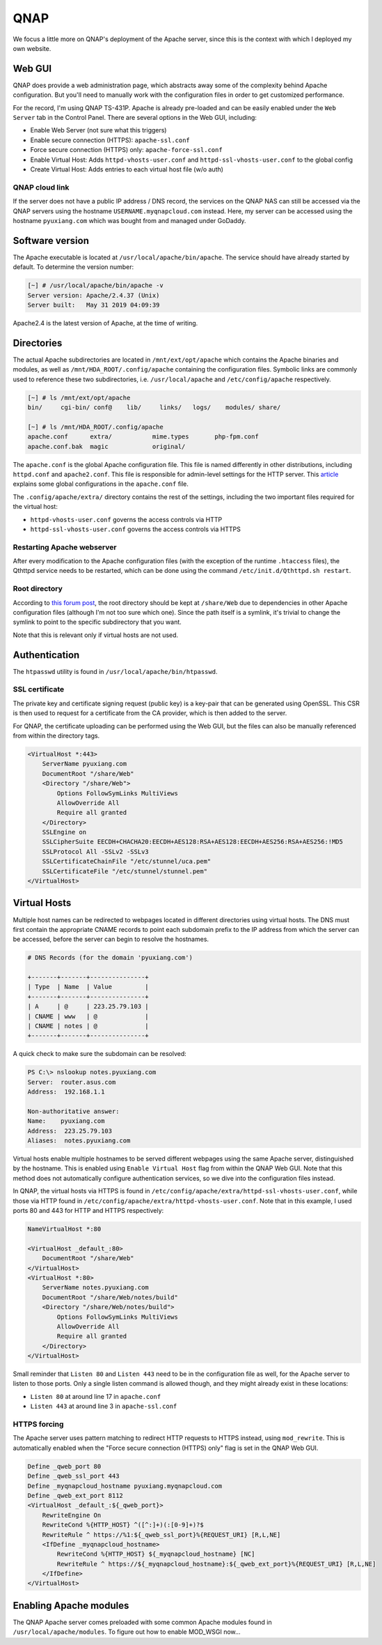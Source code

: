 ===============================================================================
QNAP
===============================================================================

We focus a little more on QNAP's deployment of the Apache server, since this
is the context with which I deployed my own website.

Web GUI
=======

QNAP does provide a web administration page, which abstracts away some of the
complexity behind Apache configuration. But you'll need to manually work
with the configuration files in order to get customized performance.

.. image:: files/20201221_webadmin.png

For the record, I'm using QNAP TS-431P. Apache is already pre-loaded and can
be easily enabled under the ``Web Server`` tab in the Control Panel.
There are several options in the Web GUI, including:

- Enable Web Server (not sure what this triggers)
- Enable secure connection (HTTPS): ``apache-ssl.conf``
- Force secure connection (HTTPS) only: ``apache-force-ssl.conf``
- Enable Virtual Host: Adds ``httpd-vhosts-user.conf`` and
  ``httpd-ssl-vhosts-user.conf`` to the global config
- Create Virtual Host: Adds entries to each virtual host file (w/o auth)

QNAP cloud link
---------------

If the server does not have a public IP address / DNS record, the services on
the QNAP NAS can still be accessed via the QNAP servers using the hostname
``USERNAME.myqnapcloud.com`` instead. Here, my server can be accessed using
the hostname ``pyuxiang.com`` which was bought from and managed under GoDaddy.

Software version
================

The Apache executable is located at ``/usr/local/apache/bin/apache``.
The service should have already started by default. To determine the
version number:

.. sourcecode:: none

    [~] # /usr/local/apache/bin/apache -v
    Server version: Apache/2.4.37 (Unix)
    Server built:   May 31 2019 04:09:39

Apache2.4 is the latest version of Apache, at the time of writing.

Directories
===========

The actual Apache subdirectories are located in ``/mnt/ext/opt/apache``
which contains the Apache binaries and
modules, as well as ``/mnt/HDA_ROOT/.config/apache`` containing
the configuration files.
Symbolic links are commonly used to reference these two subdirectories, i.e.
``/usr/local/apache`` and ``/etc/config/apache`` respectively.

.. sourcecode:: none

    [~] # ls /mnt/ext/opt/apache
    bin/     cgi-bin/ conf@    lib/     links/   logs/    modules/ share/

    [~] # ls /mnt/HDA_ROOT/.config/apache
    apache.conf      extra/           mime.types       php-fpm.conf
    apache.conf.bak  magic            original/

The ``apache.conf`` is the global Apache configuration file. This file is named
differently in other distributions, including ``httpd.conf`` and
``apache2.conf``. This file is responsible for admin-level settings for the
HTTP server. This `article <https://www.digitalocean.com/community/tutorials/
how-to-configure-the-apache-web-server-on-an-ubuntu-or-debian-vps>`_
explains some global configurations in the ``apache.conf`` file.

The ``.config/apache/extra/`` directory contains the rest of the settings,
including the two important files required for the virtual host:

- ``httpd-vhosts-user.conf`` governs the access controls via HTTP
- ``httpd-ssl-vhosts-user.conf`` governs the access controls via HTTPS

Restarting Apache webserver
---------------------------

After every modification to the Apache configuration files (with the
exception of the runtime ``.htaccess`` files), the Qthttpd service needs to be
restarted, which can be done using the command
``/etc/init.d/Qthttpd.sh restart``.

Root directory
--------------

According to `this forum post <https://forum.qnap.com/
viewtopic.php?t=100689>`_, the root directory should be kept at
``/share/Web`` due to dependencies in other Apache configuration files
(although I'm not too sure which one). Since the path itself is a symlink,
it's trivial to change the symlink to point to the specific subdirectory that
you want.

Note that this is relevant only if virtual hosts are not used.

Authentication
==============

The ``htpasswd`` utility is found in ``/usr/local/apache/bin/htpasswd``.

SSL certificate
---------------

The private key and certificate signing request (public key) is a key-pair
that can be generated using OpenSSL. This CSR is then used to
request for a certificate from the CA provider, which is then added to the
server.

For QNAP, the certificate uploading can be performed using the Web GUI,
but the files can also be manually referenced from within the directory tags.

.. sourcecode:: none

    <VirtualHost *:443>
        ServerName pyuxiang.com
        DocumentRoot "/share/Web"
        <Directory "/share/Web">
            Options FollowSymLinks MultiViews
            AllowOverride All
            Require all granted
        </Directory>
        SSLEngine on
        SSLCipherSuite EECDH+CHACHA20:EECDH+AES128:RSA+AES128:EECDH+AES256:RSA+AES256:!MD5
        SSLProtocol All -SSLv2 -SSLv3
        SSLCertificateChainFile "/etc/stunnel/uca.pem"
        SSLCertificateFile "/etc/stunnel/stunnel.pem"
    </VirtualHost>

Virtual Hosts
=============

Multiple host names can be redirected to webpages located in different
directories using virtual hosts. The DNS must first contain the appropriate
CNAME records to point each subdomain prefix to the IP address from which the
server can be accessed, before the server can begin to resolve the hostnames.

.. sourcecode:: none

    # DNS Records (for the domain 'pyuxiang.com')

    +-------+-------+---------------+
    | Type  | Name  | Value         |
    +-------+-------+---------------+
    | A     | @     | 223.25.79.103 |
    | CNAME | www   | @             |
    | CNAME | notes | @             |
    +-------+-------+---------------+

A quick check to make sure the subdomain can be resolved:

.. sourcecode:: none

    PS C:\> nslookup notes.pyuxiang.com
    Server:  router.asus.com
    Address:  192.168.1.1

    Non-authoritative answer:
    Name:    pyuxiang.com
    Address:  223.25.79.103
    Aliases:  notes.pyuxiang.com

Virtual hosts enable multiple hostnames to be served different webpages
using the same Apache server, distinguished by the hostname. This is enabled
using ``Enable Virtual Host`` flag from within the QNAP Web GUI.
Note that this method does not automatically configure authentication services,
so we dive into the configuration files instead.

In QNAP, the virtual hosts via HTTPS is found in
``/etc/config/apache/extra/httpd-ssl-vhosts-user.conf``, while those via HTTP
found in ``/etc/config/apache/extra/httpd-vhosts-user.conf``.
Note that in this example, I used ports 80 and 443 for HTTP and HTTPS
respectively:

.. sourcecode:: none

    NameVirtualHost *:80

    <VirtualHost _default_:80>
        DocumentRoot "/share/Web"
    </VirtualHost>
    <VirtualHost *:80>
        ServerName notes.pyuxiang.com
        DocumentRoot "/share/Web/notes/build"
        <Directory "/share/Web/notes/build">
            Options FollowSymLinks MultiViews
            AllowOverride All
            Require all granted
        </Directory>
    </VirtualHost>

Small reminder that ``Listen 80`` and ``Listen 443`` need to be in the
configuration file as well, for the Apache server to listen to those ports.
Only a single listen command is allowed though, and they might already exist
in these locations:

- ``Listen 80`` at around line 17 in ``apache.conf``
- ``Listen 443`` at around line 3 in ``apache-ssl.conf``

HTTPS forcing
-------------

The Apache server uses pattern matching to redirect HTTP requests to HTTPS
instead, using ``mod_rewrite``. This is automatically enabled when the
"Force secure connection (HTTPS) only" flag is set in the QNAP Web GUI.

.. sourcecode:: none

    Define _qweb_port 80
    Define _qweb_ssl_port 443
    Define _myqnapcloud_hostname pyuxiang.myqnapcloud.com
    Define _qweb_ext_port 8112
    <VirtualHost _default_:${_qweb_port}>
        RewriteEngine On
        RewriteCond %{HTTP_HOST} ^([^:]+)(:[0-9]+)?$
        RewriteRule ^ https://%1:${_qweb_ssl_port}%{REQUEST_URI} [R,L,NE]
        <IfDefine _myqnapcloud_hostname>
            RewriteCond %{HTTP_HOST} ${_myqnapcloud_hostname} [NC]
            RewriteRule ^ https://${_myqnapcloud_hostname}:${_qweb_ext_port}%{REQUEST_URI} [R,L,NE]
        </IfDefine>
    </VirtualHost>

Enabling Apache modules
=======================

The QNAP Apache server comes preloaded with some common Apache modules found
in ``/usr/local/apache/modules``.
To figure out how to enable MOD_WSGI now...
